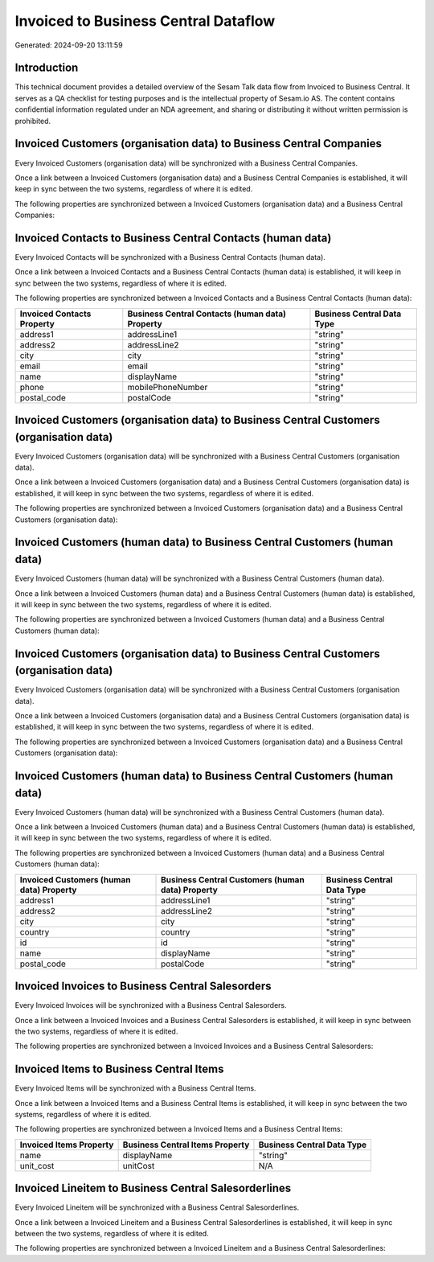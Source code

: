 =====================================
Invoiced to Business Central Dataflow
=====================================

Generated: 2024-09-20 13:11:59

Introduction
------------

This technical document provides a detailed overview of the Sesam Talk data flow from Invoiced to Business Central. It serves as a QA checklist for testing purposes and is the intellectual property of Sesam.io AS. The content contains confidential information regulated under an NDA agreement, and sharing or distributing it without written permission is prohibited.

Invoiced Customers (organisation data) to Business Central Companies
--------------------------------------------------------------------
Every Invoiced Customers (organisation data) will be synchronized with a Business Central Companies.

Once a link between a Invoiced Customers (organisation data) and a Business Central Companies is established, it will keep in sync between the two systems, regardless of where it is edited.

The following properties are synchronized between a Invoiced Customers (organisation data) and a Business Central Companies:

.. list-table::
   :header-rows: 1

   * - Invoiced Customers (organisation data) Property
     - Business Central Companies Property
     - Business Central Data Type


Invoiced Contacts to Business Central Contacts (human data)
-----------------------------------------------------------
Every Invoiced Contacts will be synchronized with a Business Central Contacts (human data).

Once a link between a Invoiced Contacts and a Business Central Contacts (human data) is established, it will keep in sync between the two systems, regardless of where it is edited.

The following properties are synchronized between a Invoiced Contacts and a Business Central Contacts (human data):

.. list-table::
   :header-rows: 1

   * - Invoiced Contacts Property
     - Business Central Contacts (human data) Property
     - Business Central Data Type
   * - address1
     - addressLine1
     - "string"
   * - address2
     - addressLine2
     - "string"
   * - city
     - city
     - "string"
   * - email
     - email
     - "string"
   * - name
     - displayName
     - "string"
   * - phone
     - mobilePhoneNumber
     - "string"
   * - postal_code
     - postalCode
     - "string"


Invoiced Customers (organisation data) to Business Central Customers (organisation data)
----------------------------------------------------------------------------------------
Every Invoiced Customers (organisation data) will be synchronized with a Business Central Customers (organisation data).

Once a link between a Invoiced Customers (organisation data) and a Business Central Customers (organisation data) is established, it will keep in sync between the two systems, regardless of where it is edited.

The following properties are synchronized between a Invoiced Customers (organisation data) and a Business Central Customers (organisation data):

.. list-table::
   :header-rows: 1

   * - Invoiced Customers (organisation data) Property
     - Business Central Customers (organisation data) Property
     - Business Central Data Type


Invoiced Customers (human data) to Business Central Customers (human data)
--------------------------------------------------------------------------
Every Invoiced Customers (human data) will be synchronized with a Business Central Customers (human data).

Once a link between a Invoiced Customers (human data) and a Business Central Customers (human data) is established, it will keep in sync between the two systems, regardless of where it is edited.

The following properties are synchronized between a Invoiced Customers (human data) and a Business Central Customers (human data):

.. list-table::
   :header-rows: 1

   * - Invoiced Customers (human data) Property
     - Business Central Customers (human data) Property
     - Business Central Data Type


Invoiced Customers (organisation data) to Business Central Customers (organisation data)
----------------------------------------------------------------------------------------
Every Invoiced Customers (organisation data) will be synchronized with a Business Central Customers (organisation data).

Once a link between a Invoiced Customers (organisation data) and a Business Central Customers (organisation data) is established, it will keep in sync between the two systems, regardless of where it is edited.

The following properties are synchronized between a Invoiced Customers (organisation data) and a Business Central Customers (organisation data):

.. list-table::
   :header-rows: 1

   * - Invoiced Customers (organisation data) Property
     - Business Central Customers (organisation data) Property
     - Business Central Data Type


Invoiced Customers (human data) to Business Central Customers (human data)
--------------------------------------------------------------------------
Every Invoiced Customers (human data) will be synchronized with a Business Central Customers (human data).

Once a link between a Invoiced Customers (human data) and a Business Central Customers (human data) is established, it will keep in sync between the two systems, regardless of where it is edited.

The following properties are synchronized between a Invoiced Customers (human data) and a Business Central Customers (human data):

.. list-table::
   :header-rows: 1

   * - Invoiced Customers (human data) Property
     - Business Central Customers (human data) Property
     - Business Central Data Type
   * - address1
     - addressLine1
     - "string"
   * - address2
     - addressLine2
     - "string"
   * - city
     - city
     - "string"
   * - country
     - country
     - "string"
   * - id
     - id
     - "string"
   * - name
     - displayName
     - "string"
   * - postal_code
     - postalCode
     - "string"


Invoiced Invoices to Business Central Salesorders
-------------------------------------------------
Every Invoiced Invoices will be synchronized with a Business Central Salesorders.

Once a link between a Invoiced Invoices and a Business Central Salesorders is established, it will keep in sync between the two systems, regardless of where it is edited.

The following properties are synchronized between a Invoiced Invoices and a Business Central Salesorders:

.. list-table::
   :header-rows: 1

   * - Invoiced Invoices Property
     - Business Central Salesorders Property
     - Business Central Data Type


Invoiced Items to Business Central Items
----------------------------------------
Every Invoiced Items will be synchronized with a Business Central Items.

Once a link between a Invoiced Items and a Business Central Items is established, it will keep in sync between the two systems, regardless of where it is edited.

The following properties are synchronized between a Invoiced Items and a Business Central Items:

.. list-table::
   :header-rows: 1

   * - Invoiced Items Property
     - Business Central Items Property
     - Business Central Data Type
   * - name
     - displayName
     - "string"
   * - unit_cost
     - unitCost
     - N/A


Invoiced Lineitem to Business Central Salesorderlines
-----------------------------------------------------
Every Invoiced Lineitem will be synchronized with a Business Central Salesorderlines.

Once a link between a Invoiced Lineitem and a Business Central Salesorderlines is established, it will keep in sync between the two systems, regardless of where it is edited.

The following properties are synchronized between a Invoiced Lineitem and a Business Central Salesorderlines:

.. list-table::
   :header-rows: 1

   * - Invoiced Lineitem Property
     - Business Central Salesorderlines Property
     - Business Central Data Type

